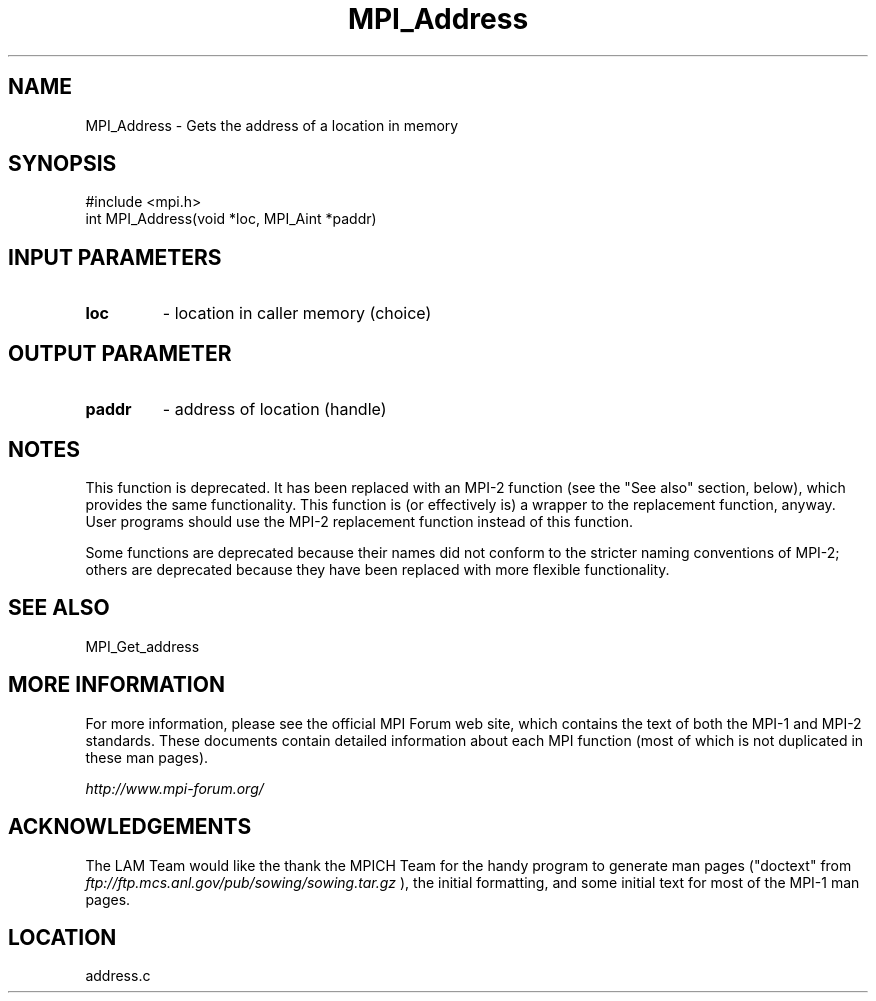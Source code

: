 .TH MPI_Address 3 "6/24/2006" "LAM/MPI 7.1.4" "LAM/MPI"
.SH NAME
MPI_Address \-  Gets the address of a location in memory   
.SH SYNOPSIS
.nf
#include <mpi.h>
int MPI_Address(void *loc, MPI_Aint *paddr)
.fi
.SH INPUT PARAMETERS
.PD 0
.TP
.B loc 
- location in caller memory (choice) 
.PD 1

.SH OUTPUT PARAMETER
.PD 0
.TP
.B paddr 
- address of location (handle)
.PD 1


.SH NOTES

This function is deprecated.  It has been replaced with an MPI-2
function (see the "See also" section, below), which provides the same
functionality.  This function is (or effectively is) a wrapper to the
replacement function, anyway.  User programs should use the MPI-2
replacement function instead of this function.

Some functions are deprecated because their names did not conform to
the stricter naming conventions of MPI-2; others are deprecated
because they have been replaced with more flexible functionality.

.SH SEE ALSO
MPI_Get_address
.br

.SH MORE INFORMATION

For more information, please see the official MPI Forum web site,
which contains the text of both the MPI-1 and MPI-2 standards.  These
documents contain detailed information about each MPI function (most
of which is not duplicated in these man pages).

.I http://www.mpi-forum.org/


.SH ACKNOWLEDGEMENTS

The LAM Team would like the thank the MPICH Team for the handy program
to generate man pages ("doctext" from
.I ftp://ftp.mcs.anl.gov/pub/sowing/sowing.tar.gz
), the initial
formatting, and some initial text for most of the MPI-1 man pages.
.SH LOCATION
address.c
